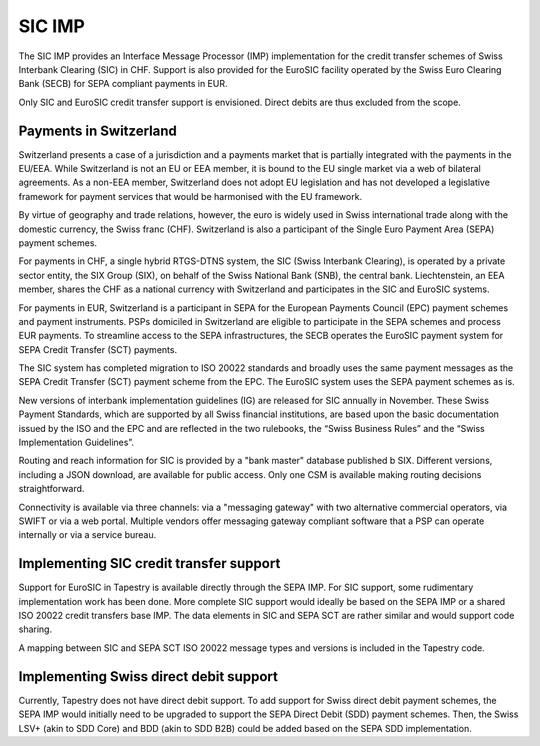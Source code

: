 SIC IMP
=======

The SIC IMP provides an Interface Message Processor (IMP)
implementation for the credit transfer schemes of Swiss Interbank
Clearing (SIC) in CHF. Support is also provided for the EuroSIC
facility operated by the Swiss Euro Clearing Bank (SECB) for SEPA
compliant payments in EUR.

Only SIC and EuroSIC credit transfer support is envisioned. Direct
debits are thus excluded from the scope.

Payments in Switzerland
-----------------------

Switzerland presents a case of a jurisdiction and a payments market
that is partially integrated with the payments in the EU/EEA. While
Switzerland is not an EU or EEA member, it is bound to the EU single
market via a web of bilateral agreements. As a non-EEA member,
Switzerland does not adopt EU legislation and has not developed a
legislative framework for payment services that would be harmonised
with the EU framework.

By virtue of geography and trade relations, however, the euro is
widely used in Swiss international trade along with the domestic
currency, the Swiss franc (CHF). Switzerland is also a participant of
the Single Euro Payment Area (SEPA) payment schemes.

For payments in CHF, a single hybrid RTGS-DTNS system, the SIC (Swiss
Interbank Clearing), is operated by a private sector entity, the SIX
Group (SIX), on behalf of the Swiss National Bank (SNB), the central
bank. Liechtenstein, an EEA member, shares the CHF as a national
currency with Switzerland and participates in the SIC and EuroSIC
systems.

For payments in EUR, Switzerland is a participant in SEPA for the
European Payments Council (EPC) payment schemes and payment
instruments. PSPs domiciled in Switzerland are eligible to participate
in the SEPA schemes and process EUR payments. To streamline access to
the SEPA infrastructures, the SECB operates the EuroSIC payment system
for SEPA Credit Transfer (SCT) payments.

The SIC system has completed migration to ISO 20022 standards and
broadly uses the same payment messages as the SEPA Credit Transfer
(SCT) payment scheme from the EPC. The EuroSIC system uses the SEPA
payment schemes as is.

New versions of interbank implementation guidelines (IG) are released
for SIC annually in November. These Swiss Payment Standards, which are
supported by all Swiss financial institutions, are based upon the
basic documentation issued by the ISO and the EPC and are reflected in
the two rulebooks, the “Swiss Business Rules” and the “Swiss
Implementation Guidelines”.

Routing and reach information for SIC is provided by a "bank master"
database published b SIX. Different versions, including a JSON
download, are available for public access. Only one CSM is available
making routing decisions straightforward.

Connectivity is available via three channels: via a "messaging
gateway" with two alternative commercial operators, via SWIFT or via a
web portal. Multiple vendors offer messaging gateway compliant
software that a PSP can operate internally or via a service bureau.

Implementing SIC credit transfer support
----------------------------------------

Support for EuroSIC in Tapestry is available directly through the SEPA
IMP. For SIC support, some rudimentary implementation work has been
done. More complete SIC support would ideally be based on the SEPA IMP
or a shared ISO 20022 credit transfers base IMP. The data elements in
SIC and SEPA SCT are rather similar and would support code sharing.

A mapping between SIC and SEPA SCT ISO 20022 message types and
versions is included in the Tapestry code.

Implementing Swiss direct debit support
---------------------------------------

Currently, Tapestry does not have direct debit support. To add support
for Swiss direct debit payment schemes, the SEPA IMP would initially
need to be upgraded to support the SEPA Direct Debit (SDD) payment
schemes. Then, the Swiss LSV+ (akin to SDD Core) and BDD (akin to SDD
B2B) could be added based on the SEPA SDD implementation.
